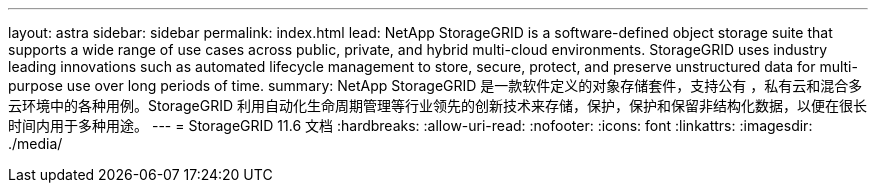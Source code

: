 ---
layout: astra 
sidebar: sidebar 
permalink: index.html 
lead: NetApp StorageGRID is a software-defined object storage suite that supports a wide range of use cases across public, private, and hybrid multi-cloud environments. StorageGRID uses industry leading innovations such as automated lifecycle management to store, secure, protect, and preserve unstructured data for multi-purpose use over long periods of time. 
summary: NetApp StorageGRID 是一款软件定义的对象存储套件，支持公有 ，私有云和混合多云环境中的各种用例。StorageGRID 利用自动化生命周期管理等行业领先的创新技术来存储，保护，保护和保留非结构化数据，以便在很长时间内用于多种用途。 
---
= StorageGRID 11.6 文档
:hardbreaks:
:allow-uri-read: 
:nofooter: 
:icons: font
:linkattrs: 
:imagesdir: ./media/


